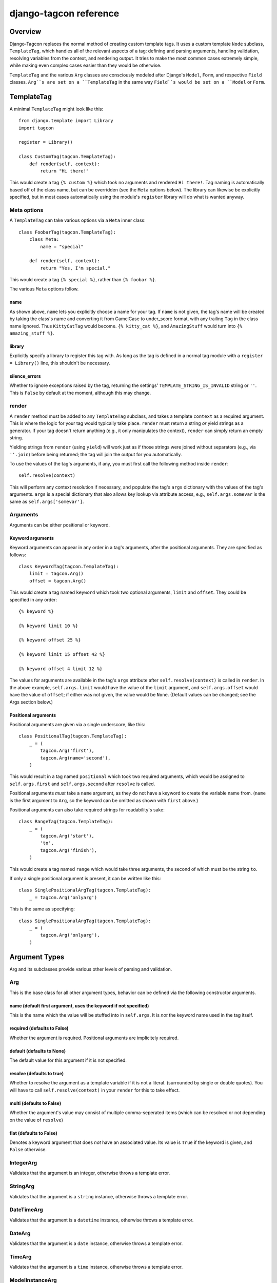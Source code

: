 =======================
django-tagcon reference
=======================


Overview
========

Django-Tagcon replaces the normal method of creating custom template tags.  It
uses a custom template ``Node`` subclass, ``TemplateTag``, which handles all of
the relevant aspects of a tag: defining and parsing arguments, handling
validation, resolving variables from the context, and rendering output.  It
tries to make the most common cases extremely simple, while making even complex
cases easier than they would be otherwise.

``TemplateTag`` and the various ``Arg`` classes are consciously modeled after
Django's ``Model``, ``Form``, and respective ``Field`` classes.  ``Arg``s are
set on a ``TemplateTag`` in the same way ``Field``s would be set on a
``Model`` or ``Form``.


TemplateTag
===========

A minimal ``TemplateTag`` might look like this::

    from django.template import Library
    import tagcon

    register = Library()

    class CustomTag(tagcon.TemplateTag):
        def render(self, context):
            return "Hi there!"

This would create a tag ``{% custom %}`` which took no arguments and rendered
``Hi there!``.  Tag naming is automatically based off of the class name, but
can be overridden (see the ``Meta`` options below).  The library can likewise
be explicitly specified, but in most cases automatically using the module's
``register`` library will do what is wanted anyway.


Meta options
------------

A ``TemplateTag`` can take various options via a ``Meta`` inner class::

    class FoobarTag(tagcon.TemplateTag):
        class Meta:
            name = "special"

        def render(self, context):
            return "Yes, I'm special."

This would create a tag ``{% special %}``, rather than ``{% foobar %}``.

The various ``Meta`` options follow.


name
~~~~

As shown above, ``name`` lets you explicitly choose a name for your tag.  If
``name`` is not given, the tag's name will be created by taking the class's
name and converting it from CamelCase to under_score format, with any trailing
``Tag`` in the class name ignored.  Thus ``KittyCatTag`` would become.
``{% kitty_cat %}``, and ``AmazingStuff`` would turn into
``{% amazing_stuff %}``.


library
~~~~~~~

Explicitly specify a library to register this tag with.  As long as the tag is
defined in a normal tag module with a ``register = Library()`` line, this
shouldn't be necessary.


silence_errors
~~~~~~~~~~~~~~

Whether to ignore exceptions raised by the tag, returning the settings'
``TEMPLATE_STRING_IS_INVALID`` string or ``''``.  This is ``False`` by default
at the moment, although this may change.


render
------

A ``render`` method must be added to any ``TemplateTag`` subclass, and takes a
template ``context`` as a required argument.  This is where the logic for your
tag would typically take place.  ``render`` must return a string *or* yield
strings as a generator.  If your tag doesn't return anything (e.g., it only
manipulates the context), ``render`` can simply return an empty string.

Yielding strings from ``render`` (using ``yield``) will work just as if those
strings were joined without separators (e.g., via ``''.join``) before being
returned; the tag will join the output for you automatically.

To use the values of the tag's arguments, if any, you must first call the
following method inside ``render``::

    self.resolve(context)

This will perform any context resolution if necessary, and populate the tag's
``args`` dictionary with the values of the tag's arguments.  ``args`` is a
special dictionary that also allows key lookup via attribute access, e.g.,
``self.args.somevar`` is the same as ``self.args['somevar']``.


Arguments
---------

Arguments can be either positional or keyword.


Keyword arguments
~~~~~~~~~~~~~~~~~

Keyword arguments can appear in any order in a tag's arguments, after the
positional arguments.  They are specified as follows::

    class KeywordTag(tagcon.TemplateTag):
        limit = tagcon.Arg()
        offset = tagcon.Arg()

This would create a tag named ``keyword`` which took two optional arguments,
``limit`` and ``offset``.  They could be specified in any order::

    {% keyword %}

    {% keyword limit 10 %}

    {% keyword offset 25 %}

    {% keyword limit 15 offset 42 %}

    {% keyword offset 4 limit 12 %}

The values for arguments are available in the tag's ``args`` attribute after
``self.resolve(context)`` is called in ``render``.  In the above example,
``self.args.limit`` would have the value of the ``limit`` argument, and
``self.args.offset`` would have the value of ``offset``; if either was not
given, the value would be ``None``.  (Default values can be changed; see the
Args section below.)


Positional arguments
~~~~~~~~~~~~~~~~~~~~

Positional arguments are given via a single underscore, like this::

    class PositionalTag(tagcon.TemplateTag):
        _ = (
            tagcon.Arg('first'),
            tagcon.Arg(name='second'),
        )

This would result in a tag named ``positional`` which took two required
arguments, which would be assigned to ``self.args.first`` and
``self.args.second`` after ``resolve`` is called.

Positional arguments *must* take a ``name`` argument, as they do not have a
keyword to create the variable name from.  (``name`` is the first argument to
``Arg``, so the keyword can be omitted as shown with ``first`` above.)

Positional arguments can also take required strings for readability's sake::

    class RangeTag(tagcon.TemplateTag):
        _ = (
            tagcon.Arg('start'),
            'to',
            tagcon.Arg('finish'),
        )

This would create a tag named ``range`` which would take three arguments, the
second of which must be the string ``to``.

If only a single positional argument is present, it can be written like this::

    class SinglePositionalArgTag(tagcon.TemplateTag):
        _ = tagcon.Arg('onlyarg')

This is the same as specifying::

    class SinglePositionalArgTag(tagcon.TemplateTag):
        _ = (
            tagcon.Arg('onlyarg'),
        )

Argument Types
==============

Arg and its subclasses provide various other levels of parsing and validation.

Arg
---

This is the base class for all other argument types, behavior can be defined via the following constructor arguments.

name (default first argument, uses the keyword if not specified)
~~~~~~~~~~~~~~~~~~~~~~~~~~~~~~~~~~~~~~~~~~~~~~~~~~~~~~~~~~~~~~~~

This is the name which the value will be stuffed into in ``self.args``.  It is *not* the keyword name used in the tag itself.

required (defaults to False)
~~~~~~~~~~~~~~~~~~~~~~~~~~~~

Whether the argument is required.  Positional arguments are implicitely required.

default (defaults to None)
~~~~~~~~~~~~~~~~~~~~~~~~~~

The default value for this argument if it is not specified.

resolve (defaults to true)
~~~~~~~~~~~~~~~~~~~~~~~~~~

Whether to resolve the argument as a template variable if it is not a literal. (surrounded by single or double quotes).  You will have to call ``self.resolve(context)`` in your ``render`` for this to take effect.

multi (defaults to False)
~~~~~~~~~~~~~~~~~~~~~~~~~

Whether the argument's value may consist of multiple comma-seperated items (which can be resolved or not depending on the value of ``resolve``)

flat (defaults to False)
~~~~~~~~~~~~~~~~~~~~~~~~

Denotes a keyword argument that does *not* have an associated value.  Its value is ``True`` if the keyword is given, and ``False`` otherwise.

IntegerArg
----------

Validates that the argument is an integer, otherwise throws a template error.

StringArg
---------

Validates that the argument is a ``string`` instance, otherwise throws a template error.

DateTimeArg
-----------

Validates that the argument is a ``datetime`` instance, otherwise throws a template error.

DateArg
-------

Validates that the argument is a ``date`` instance, otherwise throws a template error.

TimeArg
-------

Validates that the argument is a ``time`` instance, otherwise throws a template error.

ModelInstanceArg
----------------

This ``Arg`` subclass validates that the passed in value is an instance of the specified ``Model`` class.  It takes a single named argument, ``model``.

model (required)
~~~~~~~~~~~~~~~~

Which should be the ``Model`` class you want to validate against.  An error will be thrown if the argument value is not an instance of this ``Model``.

Full Example
============

This example provides a template tag which outputs a tweaked version of the instance name passed in.  It demonstrates using the various Arg types to have tagcon do the hard work for you::

     class TweakName(tagcon.TemplateTag):
        """Proves the tweak_name template tag, which outputs a
	  slightly modified version of the NamedModel instance passed in.
	  {% tweak_name instance [offset=0] [limit=1] [reverse] %} """
	    
        _ = (tagcon.ModelInstanceArg('instance', model=NamedModel))
	offset = tagcon.IntegerArg(default=0)
        limit = tagcon.IntegerArg(default=10)
        reverse = tagcon.Arg(flag=True)

        def render(self, context):
          self.resolve(context)

           name = self.args.instance.title

           # reverse if appropriate
           if self.args.reverse:
             name = name[::-1]

           # check that limit is not < 0
           if self.args.limit < 0:
             raise tagcon.TemplateTagValidationError("limit must be >= 0")

           # apply our offset and limit
           name = name[self.args.offset:][0:self.args.limit]

           # return the tweaked name
           return name